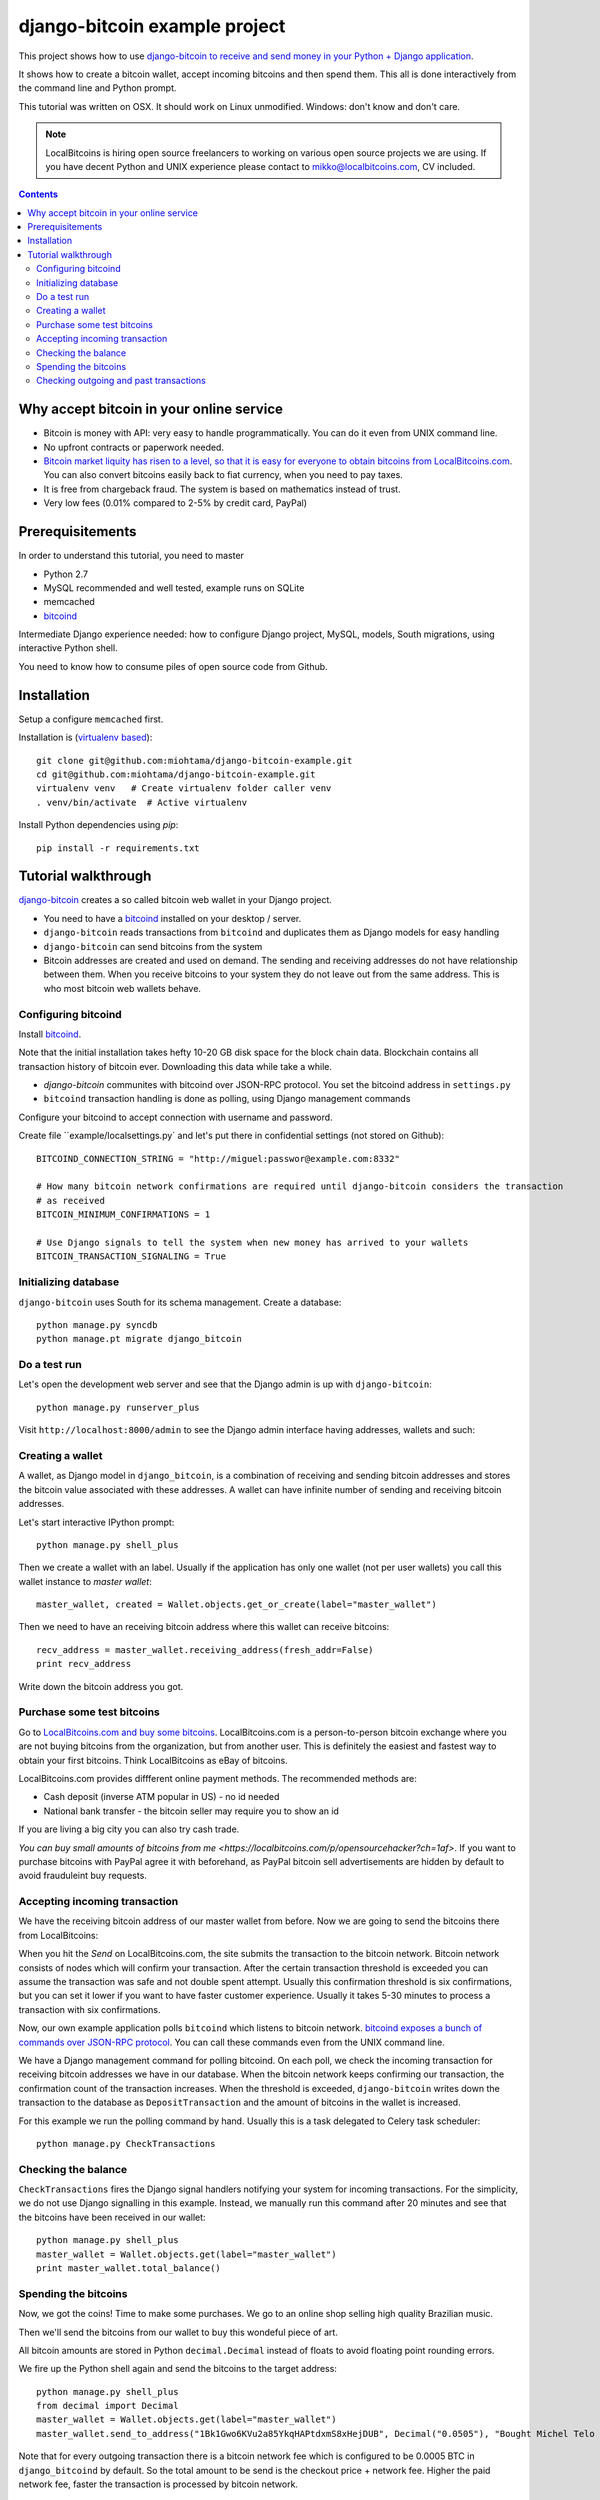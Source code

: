 ================================
django-bitcoin example project
================================

This project shows how to use `django-bitcoin to receive and send money in your Python + Django application <https://github.com/kangasbros/django-bitcoin>`_.

It shows how to create a bitcoin wallet, accept incoming bitcoins and then spend them.
This all is done interactively from the command line and Python prompt.

This tutorial was written on OSX. It should work on Linux unmodified.
Windows: don't know and don't care.

.. note ::

    LocalBitcoins is hiring open source freelancers to working on various
    open source projects we are using. If you have decent Python and
    UNIX experience please contact to mikko@localbitcoins.com,
    CV included.

.. contents::

-----------------------------------------------
Why accept bitcoin in your online service
-----------------------------------------------

* Bitcoin is money with API: very easy to handle programmatically. You can do it even from UNIX command line.

* No upfront contracts or paperwork needed.

* `Bitcoin market liquity has risen to a level, so that it is easy for everyone to obtain bitcoins from LocalBitcoins.com <https://localbitcoins.com?ch=1af>`_. You can also convert bitcoins easily back to fiat currency, when you need to pay taxes.

* It is free from chargeback fraud. The system is based on mathematics instead of trust.

* Very low fees (0.01% compared to 2-5% by credit card, PayPal)

-----------------------------------------------
Prerequisitements
-----------------------------------------------

In order to understand this tutorial, you need to master

* Python 2.7

* MySQL recommended and well tested, example runs on SQLite

* memcached

* `bitcoind <http://bitcoin.org/en/download>`_

Intermediate Django experience needed: how to configure Django project, MySQL, models, South migrations, using interactive Python shell.

You need to know how to consume piles of open source code from Github.

-----------------------------------------------
Installation
-----------------------------------------------

Setup a configure ``memcached`` first.

Installation is (`virtualenv based <http://opensourcehacker.com/2012/09/16/recommended-way-for-sudo-free-installation-of-python-software-with-virtualenv/>`_)::

    git clone git@github.com:miohtama/django-bitcoin-example.git
    cd git@github.com:miohtama/django-bitcoin-example.git
    virtualenv venv   # Create virtualenv folder caller venv
    . venv/bin/activate  # Active virtualenv

Install Python dependencies using *pip*::

    pip install -r requirements.txt

-----------------------------------------------
Tutorial walkthrough
-----------------------------------------------

`django-bitcoin <https://github.com/kangasbros/django-bitcoin>`_ creates a so called
bitcoin web wallet in your Django project.

* You need to have a `bitcoind <http://bitcoin.org/en/download>`_ installed on your desktop / server.

* ``django-bitcoin`` reads transactions from ``bitcoind`` and duplicates them as Django models for easy handling

* ``django-bitcoin`` can send bitcoins from the system

* Bitcoin addresses are created and used on demand. The sending and receiving addresses do not have
  relationship between them. When you receive bitcoins to your system they do not leave out from
  the same address. This is who most bitcoin web wallets behave.

Configuring bitcoind
========================

Install `bitcoind <https://en.bitcoin.it/wiki/Bitcoind>`_.

Note that the initial installation takes hefty 10-20 GB disk space for the block chain data.
Blockchain contains all transaction history of bitcoin ever. Downloading this
data while take a while.

* *django-bitcoin* communites with bitcoind over JSON-RPC protocol. You set the bitcoind address in ``settings.py``

* ``bitcoind`` transaction handling is done as polling, using Django management commands

Configure your bitcoind to accept connection with username and password.

Create file ``example/localsettings.py` and let's put there in confidential settings
(not stored on Github)::

    BITCOIND_CONNECTION_STRING = "http://miguel:passwor@example.com:8332"

    # How many bitcoin network confirmations are required until django-bitcoin considers the transaction
    # as received
    BITCOIN_MINIMUM_CONFIRMATIONS = 1

    # Use Django signals to tell the system when new money has arrived to your wallets
    BITCOIN_TRANSACTION_SIGNALING = True

Initializing database
==========================

``django-bitcoin`` uses South for its schema management.
Create a database::

    python manage.py syncdb
    python manage.pt migrate django_bitcoin

Do a test run
=================

Let's open the development web server and see that the Django admin is up with ``django-bitcoin``::

    python manage.py runserver_plus

Visit ``http://localhost:8000/admin`` to see the Django admin interface having addresses,
wallets and such:

.. image:: https://raw.github.com/miohtama/django-bitcoin-example/master/images/admin.png
    :width: 800

Creating a wallet
====================

A wallet, as Django model in ``django_bitcoin``,
is a combination of receiving and sending bitcoin addresses and
stores the bitcoin value associated with these addresses.
A wallet can have infinite number of sending and receiving bitcoin addresses.

Let's start interactive IPython prompt::

    python manage.py shell_plus

Then we create a wallet with an label. Usually if the application has only one wallet (not per user wallets)
you call this wallet instance to *master wallet*::

    master_wallet, created = Wallet.objects.get_or_create(label="master_wallet")

Then we need to have an receiving bitcoin address where this wallet can receive bitcoins::

    recv_address = master_wallet.receiving_address(fresh_addr=False)
    print recv_address

Write down the bitcoin address you got.

.. image:: https://raw.github.com/miohtama/django-bitcoin-example/master/images/wallet.png
    :width: 800

Purchase some test bitcoins
=======================================

Go to `LocalBitcoins.com and buy some bitcoins <https://localbitcoins.com/?ch=1af>`_.
LocalBitcoins.com is a person-to-person bitcoin exchange where you are not buying
bitcoins from the organization, but from another user.
This is definitely the easiest and fastest way to obtain your first bitcoins.
Think LocalBitcoins as eBay of bitcoins.

LocalBitcoins.com provides diffferent online payment methods.
The recommended methods are:

* Cash deposit (inverse ATM popular in US) - no id needed

* National bank transfer - the bitcoin seller may require you to show an id

If you are living a big city you can also try cash trade.

`You can buy small amounts of bitcoins from me <https://localbitcoins.com/p/opensourcehacker?ch=1af>`.
If you want to purchase bitcoins with PayPal agree it with beforehand,
as PayPal bitcoin sell advertisements are hidden by default to avoid frauduleint buy requests.

.. image:: https://raw.github.com/miohtama/django-bitcoin-example/master/images/buy.png
    :width: 800

Accepting incoming transaction
====================================

We have the receiving bitcoin address of our master wallet from before.
Now we are going to send the bitcoins there from LocalBitcoins:

.. image:: https://raw.github.com/miohtama/django-bitcoin-example/master/images/send.png
    :width: 800

When you hit the *Send* on LocalBitcoins.com, the site submits the transaction to
the bitcoin network. Bitcoin network consists of nodes which will confirm your transaction.
After the certain transaction threshold is exceeded you can assume the transaction
was safe and not double spent attempt. Usually this confirmation threshold is six
confirmations, but you can set it lower if you want to have faster customer
experience. Usually it takes 5-30 minutes to process a transaction
with six confirmations.

Now, our own example application polls ``bitcoind`` which listens
to bitcoin network. `bitcoind exposes a bunch of commands
over JSON-RPC protocol <https://en.bitcoin.it/wiki/API_reference_%28JSON-RPC%29>`_.
You can call these commands even from the UNIX command line.

We have a Django management command for polling bitcoind.
On each poll, we check the incoming transaction for receiving
bitcoin addresses we have in our database. When the bitcoin
network keeps confirming our transaction, the confirmation count
of the transaction increases. When the threshold is exceeded,
``django-bitcoin`` writes down the transaction to the database
as ``DepositTransaction`` and the amount of bitcoins in the
wallet is increased.

For this example we run the polling command by hand.
Usually this is a task delegated to Celery task scheduler::

    python manage.py CheckTransactions

.. image:: https://raw.github.com/miohtama/django-bitcoin-example/master/images/poll.png
    :width: 800

Checking the balance
===========================

``CheckTransactions`` fires the Django signal handlers
notifying your system for incoming transactions.
For the simplicity, we do not use Django signalling in this example.
Instead, we manually run this command after 20 minutes and see
that the bitcoins have been received in our wallet::

    python manage.py shell_plus
    master_wallet = Wallet.objects.get(label="master_wallet")
    print master_wallet.total_balance()

.. image:: https://raw.github.com/miohtama/django-bitcoin-example/master/images/balance.png
    :width: 800

Spending the bitcoins
========================

Now, we got the coins! Time to make some purchases.
We go to an online shop selling high quality Brazilian music.

Then we'll send the bitcoins from our wallet to buy this wondeful
piece of art.

.. image:: https://raw.github.com/miohtama/django-bitcoin-example/master/images/spend.png
    :width: 800

All bitcoin amounts are stored in Python ``decimal.Decimal`` instead of
floats to avoid floating point rounding errors.

We fire up the Python shell again and send the bitcoins to the target address::

    python manage.py shell_plus
    from decimal import Decimal
    master_wallet = Wallet.objects.get(label="master_wallet")
    master_wallet.send_to_address("1Bk1Gwo6KVu2a85YkqHAPtdxmS8xHejDUB", Decimal("0.0505"), "Bought Michel Telo MP3")

Note that for every outgoing transaction there is a bitcoin network fee which is
configured to be 0.0005 BTC in ``django_bitcoind`` by default.
So the total amount to be send is the checkout price + network fee.
Higher the paid network fee, faster the transaction is processed by bitcoin network.

.. image:: https://raw.github.com/miohtama/django-bitcoin-example/master/images/outgoing.png
    :width: 800

Checking outgoing and past transactions
========================================

We can check the outgoing transactions from our wallet::

     for t in WalletTransaction.objects.filter(from_wallet=master_wallet):
        print t, t.to_bitcoinaddress

.. image:: https://raw.github.com/miohtama/django-bitcoin-example/master/images/history.png
    :width: 800

If you enter the receiving address to `blockchain.info <blockchain.info>`_
you can see its transaction statuses in the bitcoin network.

.. image:: https://raw.github.com/miohtama/django-bitcoin-example/master/images/blockchain.png
    :width: 800

And that's it. Nossa!

